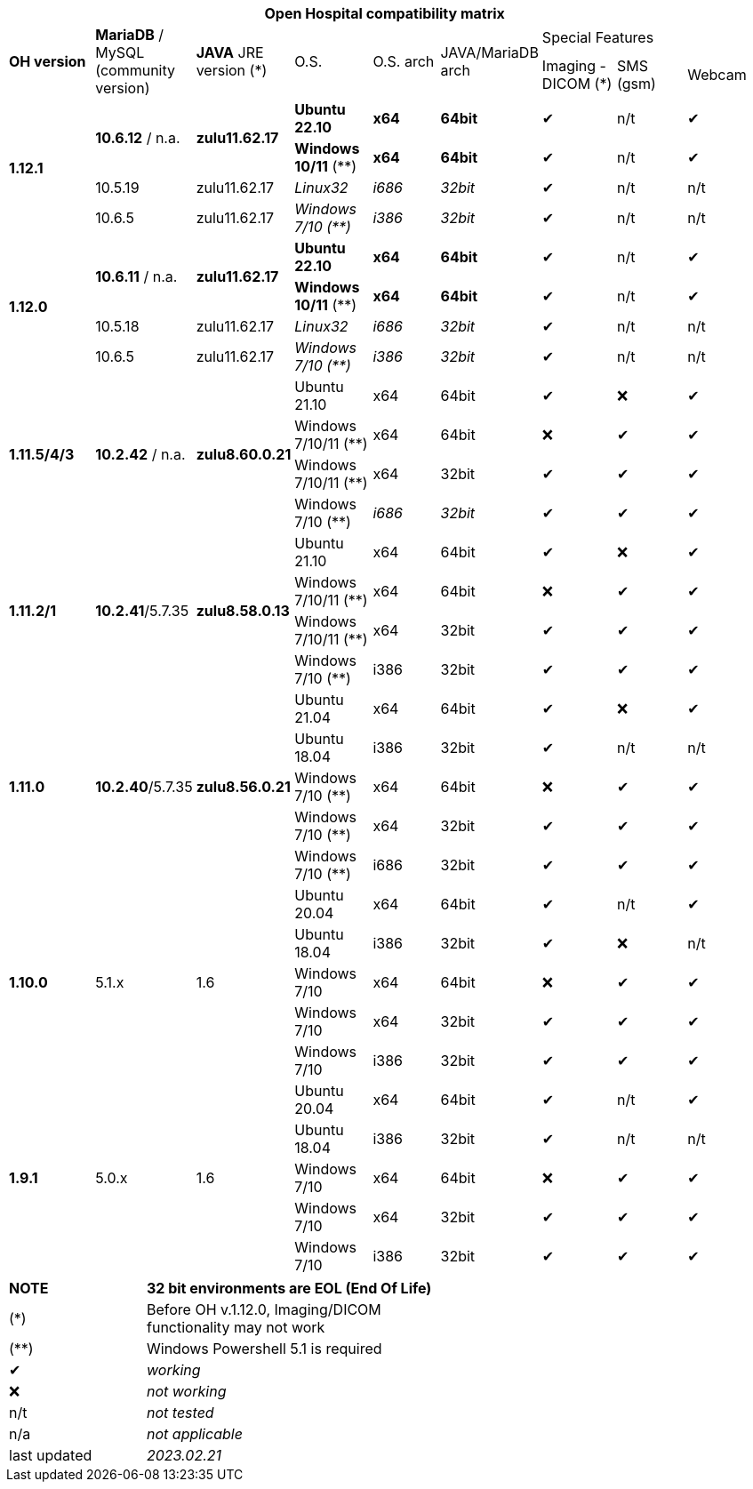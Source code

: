 [width="99%",cols="^16%,^14%,^14%,^14,^14%,^14%,^14%,^14%,^14%",options="header"]
|===
9+|*Open Hospital compatibility matrix*

.2+|*OH version* .2+|*MariaDB* / MySQL (community version) .2+|*JAVA* JRE version (*) .2+|O.S. .2+|O.S. arch .2+|JAVA/MariaDB arch 3+|Special Features
|Imaging - DICOM (*) |SMS (gsm) |Webcam

.4+|*1.12.1* .2+| *10.6.12* / n.a. .2+|*zulu11.62.17* |*Ubuntu 22.10* | *x64* | *64bit* |✔|n/t|✔
|*Windows 10/11* (**) | *x64* | *64bit* |✔|n/t|✔
|10.5.19 |zulu11.62.17 |_Linux32_ | _i686_ | _32bit_ |✔|n/t|n/t
|10.6.5 |zulu11.62.17|_Windows 7/10 (**)_ | _i386_ | _32bit_ |✔|n/t|n/t

.4+|*1.12.0* .2+| *10.6.11* / n.a. .2+|*zulu11.62.17* |*Ubuntu 22.10* | *x64* | *64bit* |✔|n/t|✔
|*Windows 10/11* (**) | *x64* | *64bit* |✔|n/t|✔
|10.5.18 |zulu11.62.17 |_Linux32_ | _i686_ | _32bit_ |✔|n/t|n/t
|10.6.5 |zulu11.62.17|_Windows 7/10 (**)_ | _i386_ | _32bit_ |✔|n/t|n/t

.4+|*1.11.5/4/3* .4+| *10.2.42* / n.a. .4+|*zulu8.60.0.21* |Ubuntu 21.10 | x64 | 64bit |✔|❌|✔
|Windows 7/10/11 (**) | x64 | 64bit |❌|✔|✔
|Windows 7/10/11 (**) | x64 | 32bit |✔|✔|✔
|Windows 7/10 (**) | _i686_ | _32bit_ |✔|✔|✔

.4+|*1.11.2/1* .4+| *10.2.41*/5.7.35 .4+|*zulu8.58.0.13* |Ubuntu 21.10 | x64 | 64bit |✔|❌|✔
|Windows 7/10/11 (**) | x64 | 64bit |❌|✔|✔
|Windows 7/10/11 (**) | x64 | 32bit |✔|✔|✔
|Windows 7/10 (**) | i386 | 32bit |✔|✔|✔

.5+|*1.11.0* .5+| *10.2.40*/5.7.35 .5+|*zulu8.56.0.21* |Ubuntu 21.04 | x64 | 64bit |✔|❌|✔
|Ubuntu 18.04 | i386 | 32bit |✔|n/t|n/t
|Windows 7/10 (**) | x64 | 64bit |❌|✔|✔
|Windows 7/10 (**) | x64 | 32bit |✔|✔|✔
|Windows 7/10 (**) | i686 | 32bit |✔|✔|✔

.5+|*1.10.0* .5+| 5.1.x .5+| 1.6 | Ubuntu 20.04 | x64 | 64bit |✔|n/t|✔
|Ubuntu 18.04 | i386 | 32bit |✔|❌|n/t
|Windows 7/10 | x64 | 64bit |❌|✔|✔
|Windows 7/10 | x64 | 32bit |✔|✔|✔
|Windows 7/10 | i386 | 32bit |✔|✔|✔

.7+|*1.9.1* .5+| 5.0.x .5+| 1.6 | Ubuntu 20.04 | x64 | 64bit |✔|n/t|✔
|Ubuntu 18.04 | i386 | 32bit |✔|n/t|n/t
|Windows 7/10 | x64 | 64bit |❌|✔|✔
|Windows 7/10 | x64 | 32bit |✔|✔|✔
|Windows 7/10 | i386 | 32bit |✔|✔|✔

|===
[width="60%",cols="30%,70%",]
|===
|*NOTE*| *32 bit environments are EOL (End Of Life)*
|(*)| Before OH v.1.12.0, Imaging/DICOM functionality may not work
|(**)| Windows Powershell 5.1 is required
|✔|_working_ 
|❌|_not working_ 
|n/t|_not tested_ 
|n/a|_not applicable_ 
|last updated|_2023.02.21_
|===
